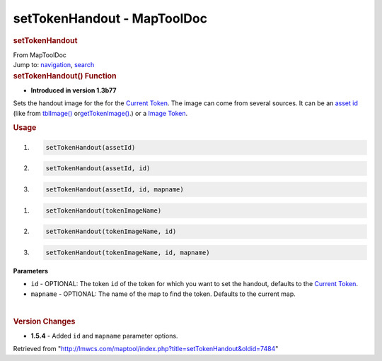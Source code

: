 ============================
setTokenHandout - MapToolDoc
============================

.. contents::
   :depth: 3
..

.. container:: noprint
   :name: mw-page-base

.. container:: noprint
   :name: mw-head-base

.. container:: mw-body
   :name: content

   .. container:: mw-indicators

   .. rubric:: setTokenHandout
      :name: firstHeading
      :class: firstHeading

   .. container:: mw-body-content
      :name: bodyContent

      .. container::
         :name: siteSub

         From MapToolDoc

      .. container::
         :name: contentSub

      .. container:: mw-jump
         :name: jump-to-nav

         Jump to: `navigation <#mw-head>`__, `search <#p-search>`__

      .. container:: mw-content-ltr
         :name: mw-content-text

         .. rubric:: setTokenHandout() Function
            :name: settokenhandout-function

         .. container:: template_version

            • **Introduced in version 1.3b77**

         .. container:: template_description

            Sets the handout image for the for the `Current
            Token <Current_Token>`__. The image can come
            from several sources. It can be an `asset
            id </maptool/index.php?title=asset_id&action=edit&redlink=1>`__
            (like from
            `tblImage() <Macros:Functions:tblImage>`__
            or\ `getTokenImage() <Macros:Functions:getTokenImage>`__.)
            or a `Image Token <Image_Token>`__.

         .. rubric:: Usage
            :name: usage

         .. container:: mw-geshi mw-code mw-content-ltr

            .. container:: mtmacro source-mtmacro

               #. .. code-block:: none

                     setTokenHandout(assetId)

               #. .. code-block:: none

                     setTokenHandout(assetId, id)

               #. .. code-block:: none

                     setTokenHandout(assetId, id, mapname)

         .. container:: mw-geshi mw-code mw-content-ltr

            .. container:: mtmacro source-mtmacro

               #. .. code-block:: none

                     setTokenHandout(tokenImageName)

               #. .. code-block:: none

                     setTokenHandout(tokenImageName, id)

               #. .. code-block:: none

                     setTokenHandout(tokenImageName, id, mapname)

         **Parameters**

         -  ``id`` - OPTIONAL: The token ``id`` of the token for which
            you want to set the handout, defaults to the `Current
            Token <Current_Token>`__.
         -  ``mapname`` - OPTIONAL: The name of the map to find the
            token. Defaults to the current map.

         | 

         .. rubric:: Version Changes
            :name: version-changes

         .. container:: template_changes

            -  **1.5.4** - Added ``id`` and ``mapname`` parameter
               options.

      .. container:: printfooter

         Retrieved from
         "http://lmwcs.com/maptool/index.php?title=setTokenHandout&oldid=7484"

